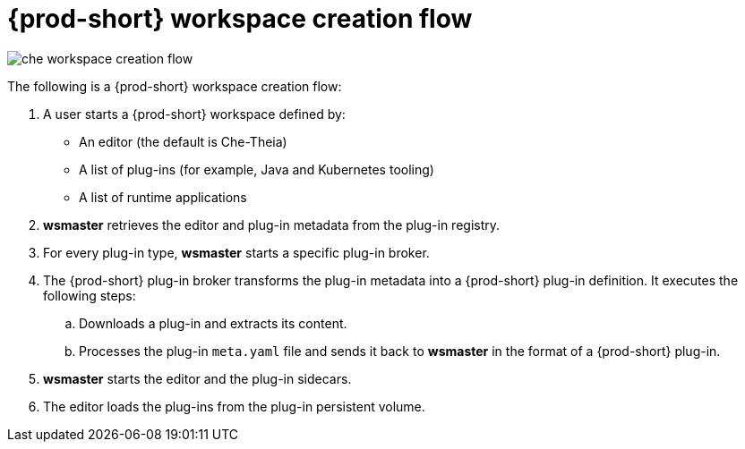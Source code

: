 [id="{prod-id-short}-workspace-creation-flow_{context}"]
= {prod-short} workspace creation flow

image::architecture/che-workspace-creation-flow.png[]

The following is a {prod-short} workspace creation flow:

. A user starts a {prod-short} workspace defined by:
+
* An editor (the default is Che-Theia)
* A list of plug-ins (for example, Java and Kubernetes tooling)
* A list of runtime applications

. *wsmaster* retrieves the editor and plug-in metadata from the plug-in registry.
. For every plug-in type, *wsmaster* starts a specific plug-in broker.
. The {prod-short} plug-in broker transforms the plug-in metadata into a {prod-short} plug-in definition. It executes the following steps:
+
.. Downloads a plug-in and extracts its content.
.. Processes the plug-in `meta.yaml` file and sends it back to *wsmaster* in the format of a {prod-short} plug-in.

. *wsmaster* starts the editor and the plug-in sidecars.
. The editor loads the plug-ins from the plug-in persistent volume.
